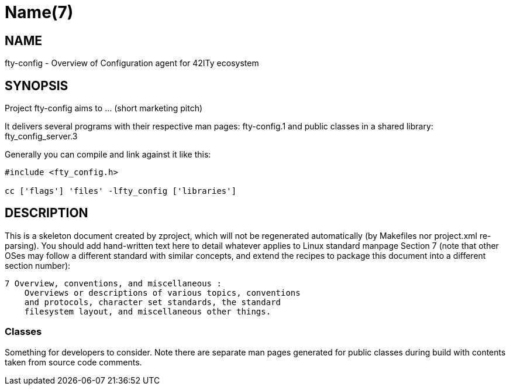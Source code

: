 Name(7)
=======


NAME
----
fty-config - Overview of Configuration agent for 42ITy ecosystem


SYNOPSIS
--------

Project fty-config aims to ... (short marketing pitch)

It delivers several programs with their respective man pages:
 fty-config.1
and public classes in a shared library:
 fty_config_server.3

Generally you can compile and link against it like this:
----
#include <fty_config.h>

cc ['flags'] 'files' -lfty_config ['libraries']
----


DESCRIPTION
-----------

This is a skeleton document created by zproject, which will not be
regenerated automatically (by Makefiles nor project.xml re-parsing).
You should add hand-written text here to detail whatever applies to
Linux standard manpage Section 7 (note that other OSes may follow
a different standard with similar concepts, and extend the recipes
to package this document into a different section number):

----
7 Overview, conventions, and miscellaneous :
    Overviews or descriptions of various topics, conventions
    and protocols, character set standards, the standard
    filesystem layout, and miscellaneous other things.
----

Classes
~~~~~~~

Something for developers to consider. Note there are separate man
pages generated for public classes during build with contents taken
from source code comments.

